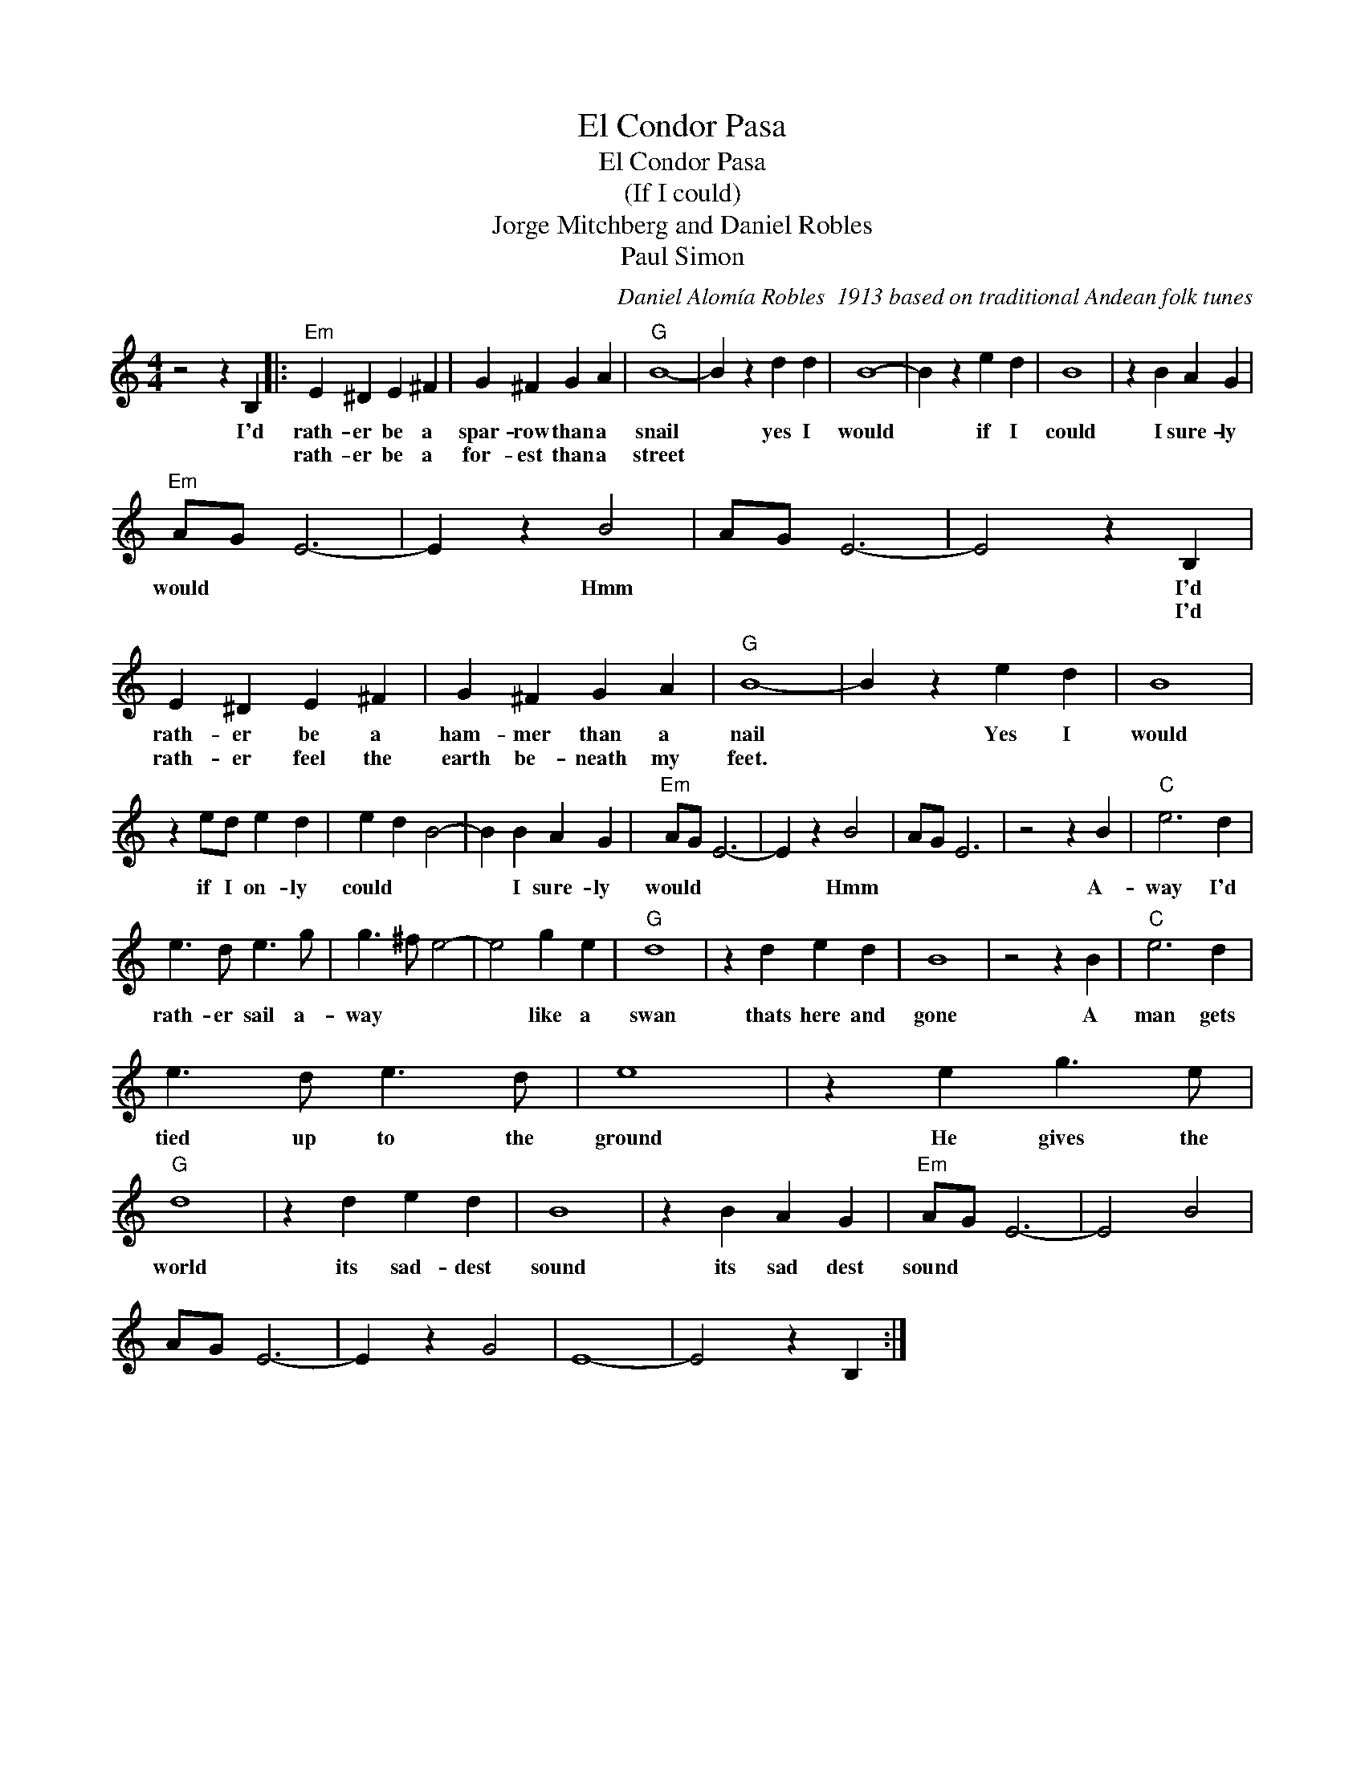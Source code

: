X:1
T:El Condor Pasa
T:El Condor Pasa
T:(If I could)
T:Jorge Mitchberg and Daniel Robles
T:Paul Simon
C:Daniel Alomía Robles  1913 based on traditional Andean folk tunes
Z:All Rights Reserved
L:1/4
M:4/4
K:C
V:1 treble 
%%MIDI program 4
V:1
 z2 z B, |:"Em" E ^D E ^F | G ^F G A |"G" B4- | B z d d | B4- | B z e d | B4 | z B A G | %9
w: I'd|rath- er be a|spar- row than a|snail|* yes I|would|* if I|could|I sure- ly|
w: |rath- er be a|for- est than a|street||||||
"Em" A/G/ E3- | E z B2 | A/G/ E3- | E2 z B, | E ^D E ^F | G ^F G A |"G" B4- | B z e d | B4 | %18
w: would * *|* Hmm||* I'd|rath- er be a|ham- mer than a|nail|* Yes I|would|
w: |||* I'd|rath- er feel the|earth be- neath my|feet.|||
 z e/d/ e d | e d B2- | B B A G |"Em" A/G/ E3- | E z B2 | A/G/ E3 | z2 z B |"C" e3 d | %26
w: if I on- ly|could * *|* I sure- ly|would * *|* Hmm||A-|way I'd|
w: ||||||||
 e3/2 d/ e3/2 g/ | g3/2 ^f/ e2- | e2 g e |"G" d4 | z d e d | B4 | z2 z B |"C" e3 d | %34
w: rath- er sail a-|way * *|* like a|swan|thats here and|gone|A|man gets|
w: ||||||||
 e3/2 d/ e3/2 d/ | e4 | z e g3/2 e/ |"G" d4 | z d e d | B4 | z B A G |"Em" A/G/ E3- | E2 B2 | %43
w: tied up to the|ground|He gives the|world|its sad- dest|sound|its sad dest|sound * *||
w: |||||||||
 A/G/ E3- | E z G2 | E4- | E2 z B, :| %47
w: ||||
w: ||||

